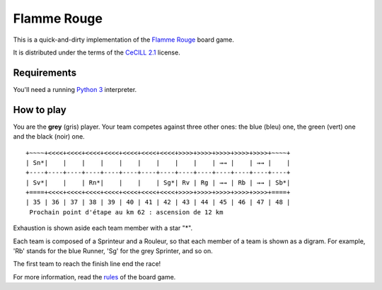 Flamme Rouge
============

This is a quick-and-dirty implementation of the `Flamme Rouge`_ board game.

It is distributed under the terms of the `CeCILL 2.1`_ license.

.. _Flamme Rouge: http://www.lautapelit.fi

.. _CeCILL 2.1: http://www.cecill.info

Requirements
------------

You'll need a running `Python 3`_ interpreter.

.. _Python 3: http://www.python.org

How to play
-----------

You are the **grey** (gris) player. Your team competes against three other
ones: the blue (bleu) one, the green (vert) one and the black (noir) one.

::

    +~~~~+<<<<+<<<<+<<<<+<<<<+<<<<+<<<<+<<<<+>>>>+>>>>+>>>>+>>>>+>>>>+~~~~+
    | Sn*|    |    |    |    |    |    |    |    |    | →→ |    | →→ |    |
    +----+----+----+----+----+----+----+----+----+----+----+----+----+----+
    | Sv*|    |    | Rn*|    |    |    | Sg*| Rv | Rg | →→ | Rb | →→ | Sb*|
    +====+<<<<+<<<<+<<<<+<<<<+<<<<+<<<<+<<<<+>>>>+>>>>+>>>>+>>>>+>>>>+====+
    | 35 | 36 | 37 | 38 | 39 | 40 | 41 | 42 | 43 | 44 | 45 | 46 | 47 | 48 |
     Prochain point d'étape au km 62 : ascension de 12 km

Exhaustion is shown aside each team member with a star "*".

Each team is composed of a Sprinteur and a Rouleur, so that each member of a
team is shown as a digram. For example, 'Rb' stands for the blue Runner, 'Sg'
for the grey Sprinter, and so on.

The first team to reach the finish line end the race!

For more information, read the `rules`_ of the board game.

.. _rules: http://www.lautapelit.fi/documents/key20161105180137/pelien%20liitetiedostoja/flamme-rouge-rulebook-eng-2016-06-23-web.pdf
